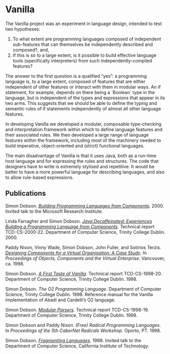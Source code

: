 #+CSL-STYLE: ../../../files/complete-online.csl

* Vanilla

  The Vanilla project was an experiment in language design, intended to
  test two hypotheses:

  1. To what extent are programming languages composed of independent
     sub-features that can themselves be independently described and
     composed?, and,
  2. If this is so to a large extent, is it possible to build effective
     language tools (specifically interpreters) from such
     independently-compiled features?

  The answer to the first question is a qualified “yes”: a programming
  language is, to a large extent, composed of features that are either
  independent of other features or interact with them in modular
  ways. An if statement, for example, depends on there being a `Boolean`
  type in the language, but is independent of the types and expressions
  that appear in its two arms. This suggests that we should be able to
  define the typing and semantic rules of if statements independently of
  almost all other language features.

  In developing Vanilla we developed a modular, composable type-checking
  and interpretation framework within which to define language features
  and their associated rules. We then developed a large range of
  language features within the framework, including most of the
  machinery needed to build imperative, object-oriented and (strict)
  functional languages.

  The main disadvantage of Vanilla is that it uses Java, both as a
  run-time host language and for expressing the rules and
  structures. The code that designers have to write is extremely
  stylised and repetitive. It would be better to have a more powerful
  language for describing languages, and also to allow rule-based
  expressions.

** Publications

   #+begin: sd/bibliography :key keywords :value Vanilla
   <<citeproc_bib_item_1>>Simon Dobson.  /[[https://simondobson.org/softcopy/vanilla-microsoft-2000.ppt][Building Programming Languages from Components]]/. 2000. Invited talk to the Microsoft Research Institute.

   <<citeproc_bib_item_2>>Linda Farragher and Simon Dobson.  /[[https://simondobson.org/softcopy/TCD-CS-2000-22.pdf][Java Decaffeinated: Experiences Building a Programming Language from Components]]/. Technical report TCD-CS-2000-22. Department of Computer Science, Trinity College Dublin. 2000.

   <<citeproc_bib_item_3>>Paddy Nixon, Vinny Wade, Simon Dobson, John Fuller, and Sotirios Terzis.  /[[https://simondobson.org/softcopy/virtues-ocve-1998.pdf][Designing Components for a Virtual Organisation: A Case Study]]/. In /Proceedings of Objects, Components and the Virtual Enterprise/. Vancouver, ca. 1998.

   <<citeproc_bib_item_4>>Simon Dobson.  /[[https://simondobson.org/softcopy/TCD-CS-1998-20.ps][A First Taste of Vanilla]]/. Technical report TCD-CS-1998-20. Department of Computer Science, Trinity College Dublin. 1998.

   <<citeproc_bib_item_5>>Simon Dobson.  /The O2 Programming Language/. Department of Computer Science, Trinity College Dublin. 1998. Reference manual for the Vanilla implementation of Abadí and Cardelli’s O2 language.

   <<citeproc_bib_item_6>>Simon Dobson.  /[[https://simondobson.org/softcopy/TCD-CS-1998-19.ps][Modular Parsers]]/. Technical report TCD-CS-1998-19. Department of Computer Science, Trinity College Dublin. 1998.

   <<citeproc_bib_item_7>>Simon Dobson and Paddy Nixon.  /(Free) Radical Programming Languages/. In /Proceedings of the 5th CaberNet Radicals Workshop/. Oporto, PT. 1998.

   <<citeproc_bib_item_8>>Simon Dobson.  /[[https://simondobson.org/softcopy/vanilla-caltech-1998.ppt][Fragmenting Languages]]/. 1998. Invited talk to the Department of Computer Science, California Institute of Technology.
   #+end
